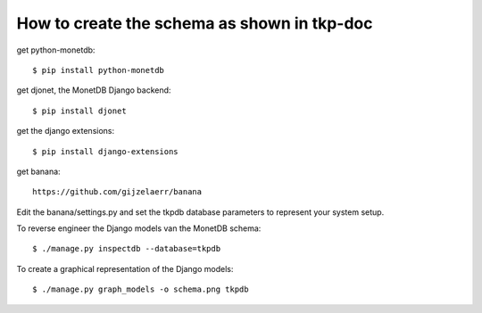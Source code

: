 How to create the schema as shown in tkp-doc
============================================

get python-monetdb::

  $ pip install python-monetdb

get djonet, the MonetDB Django backend::

  $ pip install djonet

get the django extensions::

  $ pip install django-extensions

get banana::

  https://github.com/gijzelaerr/banana

Edit the banana/settings.py and set the tkpdb database
parameters to represent your system setup.

To reverse engineer the Django models van the MonetDB schema::

  $ ./manage.py inspectdb --database=tkpdb

To create a graphical representation of the Django models::

  $ ./manage.py graph_models -o schema.png tkpdb


